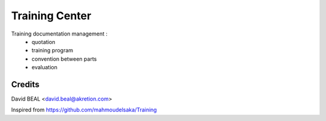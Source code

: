 ===============
Training Center
===============

Training documentation management :
 - quotation
 - training program
 - convention between parts
 - evaluation


Credits
========

David BEAL <david.beal@akretion.com>

Inspired from https://github.com/mahmoudelsaka/Training

